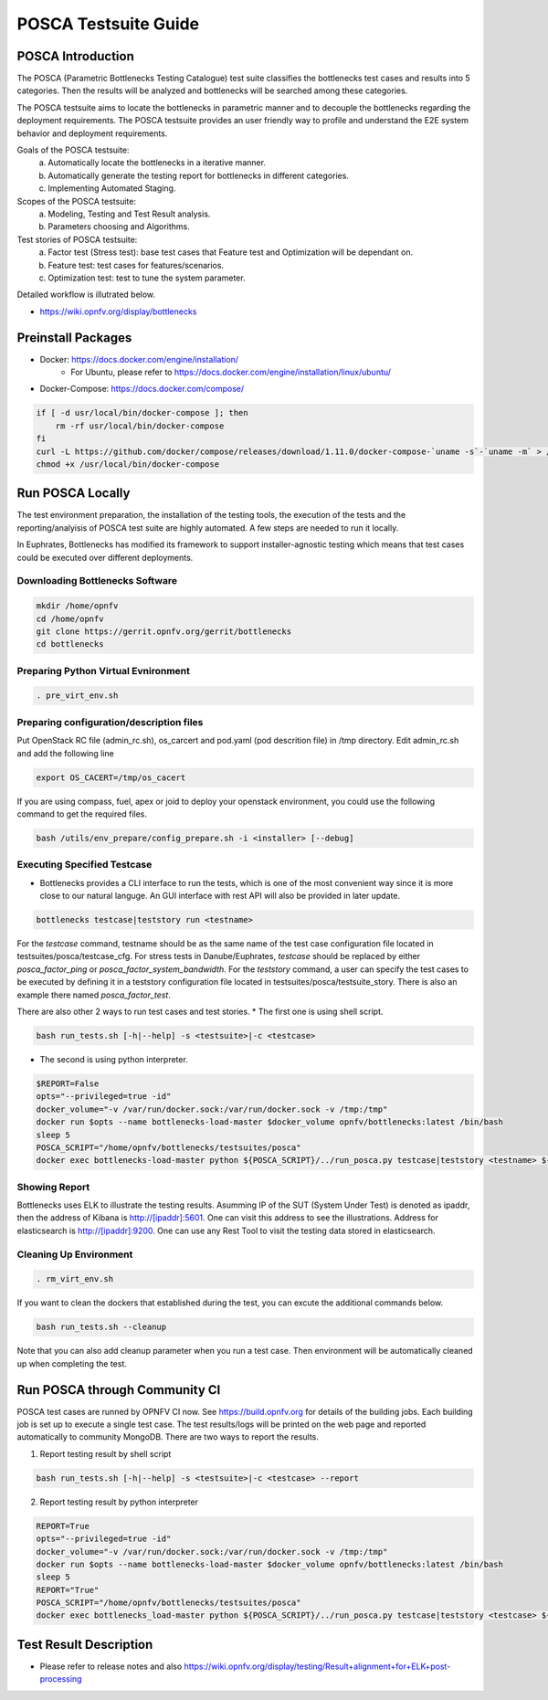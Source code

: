 .. This work is licensed under a Creative Commons Attribution 4.0 International License.
.. http://creativecommons.org/licenses/by/4.0
.. (c) Huawei Technologies Co.,Ltd and others.

*********************
POSCA Testsuite Guide
*********************


POSCA Introduction
====================
The POSCA (Parametric Bottlenecks Testing Catalogue) test suite
classifies the bottlenecks test cases and results into 5 categories.
Then the results will be analyzed and bottlenecks will be searched
among these categories.

The POSCA testsuite aims to locate the bottlenecks in parametric
manner and to decouple the bottlenecks regarding the deployment
requirements.
The POSCA testsuite provides an user friendly way to profile and
understand the E2E system behavior and deployment requirements.

Goals of the POSCA testsuite:
 a) Automatically locate the bottlenecks in a iterative manner.
 b) Automatically generate the testing report for bottlenecks in different categories.
 c) Implementing Automated Staging.

Scopes of the POSCA testsuite:
 a) Modeling, Testing and Test Result analysis.
 b) Parameters choosing and Algorithms.

Test stories of POSCA testsuite:
 a) Factor test (Stress test): base test cases that Feature test and Optimization will be dependant on.
 b) Feature test: test cases for features/scenarios.
 c) Optimization test: test to tune the system parameter.

Detailed workflow is illutrated below.

* https://wiki.opnfv.org/display/bottlenecks


Preinstall Packages
====================

* Docker: https://docs.docker.com/engine/installation/
    * For Ubuntu, please refer to https://docs.docker.com/engine/installation/linux/ubuntu/

* Docker-Compose: https://docs.docker.com/compose/

.. code-block:: bash

    if [ -d usr/local/bin/docker-compose ]; then
        rm -rf usr/local/bin/docker-compose
    fi
    curl -L https://github.com/docker/compose/releases/download/1.11.0/docker-compose-`uname -s`-`uname -m` > /usr/local/bin/docker-compose
    chmod +x /usr/local/bin/docker-compose


Run POSCA Locally
=================

The test environment preparation, the installation of the testing tools,
the execution of the tests and the reporting/analyisis of POSCA test suite
are highly automated.
A few steps are needed to run it locally.

In Euphrates, Bottlenecks has modified its framework to support installer-agnostic
testing which means that test cases could be executed over different deployments.


Downloading Bottlenecks Software
--------------------------------

.. code-block:: bash

    mkdir /home/opnfv
    cd /home/opnfv
    git clone https://gerrit.opnfv.org/gerrit/bottlenecks
    cd bottlenecks


Preparing Python Virtual Evnironment
------------------------------------

.. code-block:: bash

    . pre_virt_env.sh


Preparing configuration/description files
-----------------------------------------

Put OpenStack RC file (admin_rc.sh), os_carcert and pod.yaml (pod descrition file) in /tmp directory.
Edit admin_rc.sh and add the following line

.. code-block:: bash

    export OS_CACERT=/tmp/os_cacert

If you are using compass, fuel, apex or joid to deploy your openstack
environment, you could use the following command to get the required files.

.. code-block:: bash

    bash /utils/env_prepare/config_prepare.sh -i <installer> [--debug]


Executing Specified Testcase
---------------------------

* Bottlenecks provides a CLI interface to run the tests, which is one of the most convenient way since it is more close to our natural languge. An GUI interface with rest API will also be provided in later update.

.. code-block:: bash

    bottlenecks testcase|teststory run <testname>

For the *testcase* command, testname should be as the same name of the test case configuration file located in testsuites/posca/testcase_cfg.
For stress tests in Danube/Euphrates, *testcase* should be replaced by either *posca_factor_ping* or *posca_factor_system_bandwidth*.
For the *teststory* command, a user can specify the test cases to be executed by defining it in a teststory configuration file located in testsuites/posca/testsuite_story. There is also an example there named *posca_factor_test*.

There are also other 2 ways to run test cases and test stories.
* The first one is using shell script.

.. code-block:: bash

    bash run_tests.sh [-h|--help] -s <testsuite>|-c <testcase>

* The second is using python interpreter.

.. code-block:: bash

    $REPORT=False
    opts="--privileged=true -id"
    docker_volume="-v /var/run/docker.sock:/var/run/docker.sock -v /tmp:/tmp"
    docker run $opts --name bottlenecks-load-master $docker_volume opnfv/bottlenecks:latest /bin/bash
    sleep 5
    POSCA_SCRIPT="/home/opnfv/bottlenecks/testsuites/posca"
    docker exec bottlenecks-load-master python ${POSCA_SCRIPT}/../run_posca.py testcase|teststory <testname> ${REPORT}


Showing Report
--------------

Bottlenecks uses ELK to illustrate the testing results.
Asumming IP of the SUT (System Under Test) is denoted as ipaddr,
then the address of Kibana is http://[ipaddr]:5601. One can visit this address to see the illustrations.
Address for elasticsearch is http://[ipaddr]:9200. One can use any Rest Tool to visit the testing data stored in elasticsearch.

Cleaning Up Environment
-----------------------

.. code-block:: bash

    . rm_virt_env.sh


If you want to clean the dockers that established during the test, you can excute the additional commands below.

.. code-block:: bash

    bash run_tests.sh --cleanup

Note that you can also add cleanup parameter when you run a test case. Then environment will be automatically cleaned up when
completing the test.

Run POSCA through Community CI
==============================
POSCA test cases are runned by OPNFV CI now. See https://build.opnfv.org for details of the building jobs.
Each building job is set up to execute a single test case. The test results/logs will be printed on the web page and
reported automatically to community MongoDB. There are two ways to report the results.

1. Report testing result by shell script

.. code-block:: bash

    bash run_tests.sh [-h|--help] -s <testsuite>|-c <testcase> --report

2. Report testing result by python interpreter

.. code-block:: bash

    REPORT=True
    opts="--privileged=true -id"
    docker_volume="-v /var/run/docker.sock:/var/run/docker.sock -v /tmp:/tmp"
    docker run $opts --name bottlenecks-load-master $docker_volume opnfv/bottlenecks:latest /bin/bash
    sleep 5
    REPORT="True"
    POSCA_SCRIPT="/home/opnfv/bottlenecks/testsuites/posca"
    docker exec bottlenecks_load-master python ${POSCA_SCRIPT}/../run_posca.py testcase|teststory <testcase> ${REPORT}

Test Result Description
=======================
* Please refer to release notes and also https://wiki.opnfv.org/display/testing/Result+alignment+for+ELK+post-processing
